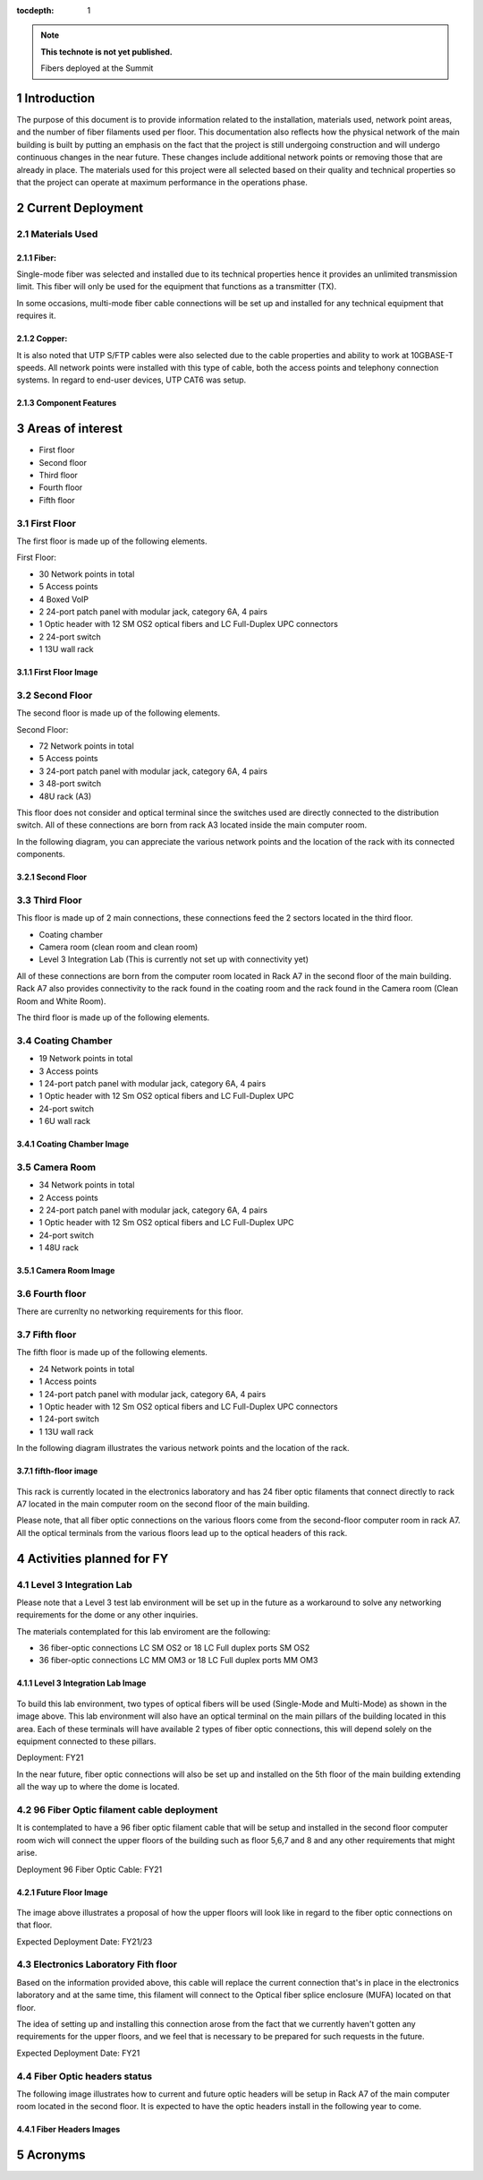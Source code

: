 ..
  
:tocdepth: 1

.. Please do not modify tocdepth; will be fixed when a new Sphinx theme is shipped.

.. sectnum::

.. TODO: Delete the note below before merging new content to the master branch.

.. note::

   **This technote is not yet published.**

   Fibers deployed at the Summit

.. inicio contenido



Introduction
============

The purpose of this document is to provide information related to the installation, materials used, network point areas, and the number of fiber filaments used per floor. This documentation also reflects how the physical network of the main building is built by putting an emphasis on the fact that the project is still undergoing construction and will undergo continuous changes in the near future. These changes include additional network points or removing those that are already in place. The materials used for this project were all selected based on their quality and technical properties so that the project can operate at maximum performance in the operations phase.




Current Deployment
==================


Materials Used 
--------------

Fiber:
^^^^^^

Single-mode fiber was selected and installed due to its technical properties hence it provides an unlimited transmission limit. This fiber will only be used for the equipment that functions as a transmitter (TX).

In some occasions, multi-mode fiber cable connections will be set up and installed for any technical equipment that requires it.

Copper:
^^^^^^^

It is also noted that UTP S/FTP cables were also selected due to the cable properties and ability to work at 10GBASE-T speeds. All network points were installed with this type of cable, both the access points and telephony connection systems. In regard to end-user devices, UTP CAT6 was setup. 

Component Features 
^^^^^^^^^^^^^^^^^^

.. figure:: /_static/Tabla.PNG
	:name: Tabla
			:width: 700 px


Areas of interest
=================

- First floor
- Second floor
- Third floor
- Fourth floor
- Fifth floor


First Floor
-----------

The first floor is made up of the following elements.

First Floor:

- 30 Network points in total
- 5 Access points
- 4 Boxed VoIP
- 2 24-port patch panel with modular jack, category 6A, 4 pairs
- 1 Optic header with 12 SM OS2 optical fibers and LC Full-Duplex UPC connectors
- 2 24-port switch
- 1 13U wall rack


First Floor Image
^^^^^^^^^^^^^^^^^

.. figure:: /_static/ittn-main/piso1.PNG
	:name: piso1
			:width: 700 px


Second Floor
------------

The second floor is made up of the following elements.

Second Floor:

- 72 Network points in total
- 5 Access points
- 3 24-port patch panel with modular jack, category 6A, 4 pairs
- 3 48-port switch
- 48U rack (A3)


This floor does not consider and optical terminal since the switches used are directly connected to the distribution switch. All of these connections are born from rack A3 located inside the main computer room.

In the following diagram, you can appreciate the various network points and the location of the rack with its connected components.


Second Floor
^^^^^^^^^^^^

.. figure:: /_static/ittn-main/piso2.jpg
	:name: piso2
			:width: 700 px

Third Floor
-----------

This floor is made up of 2 main connections, these connections feed the 2 sectors located in the third floor.

- Coating chamber
- Camera room (clean room and clean room)
- Level 3 Integration Lab (This is currently not set up with connectivity yet)


All of these connections are born from the computer room located in Rack A7 in the second floor of the main building. Rack A7 also provides connectivity to the rack found in the coating room and the rack found in the Camera room (Clean Room and White Room).


The third floor is made up of the following elements.

Coating Chamber
---------------

- 19 Network points in total
- 3 Access points
- 1 24-port patch panel with modular jack, category 6A, 4 pairs
- 1 Optic header with 12 Sm OS2 optical fibers and LC Full-Duplex UPC
- 24-port switch
- 1 6U wall rack

Coating Chamber Image
^^^^^^^^^^^^^^^^^^^^^^

.. figure:: /_static/ittn-main/coating.PNG
	:name: coating
			:width: 700 px

Camera Room
-----------

- 34 Network points in total
- 2 Access points
- 2 24-port patch panel with modular jack, category 6A, 4 pairs
- 1 Optic header with 12 Sm OS2 optical fibers and LC Full-Duplex UPC
- 24-port switch
- 1 48U rack


Camera Room Image
^^^^^^^^^^^^^^^^^

.. figure:: /_static/ittn-main/camera.PNG
	:name: camera
			:width: 700 px


Fourth floor
------------

There are currenlty no networking requirements for this floor.

Fifth floor
-----------

The fifth floor is made up of the following elements.

- 24 Network points in total
- 1 Access points
- 1 24-port patch panel with modular jack, category 6A, 4 pairs
- 1 Optic header with 12 Sm OS2 optical fibers and LC Full-Duplex UPC connectors
- 1 24-port switch
- 1 13U wall rack


In the following diagram illustrates the various network points and the location of the rack.

fifth-floor image
^^^^^^^^^^^^^^^^^


.. figure:: /_static/ittn-main/piso5.png
	:name: piso5
			:width: 700 px


This rack is currently located in the electronics laboratory and has 24 fiber optic filaments that connect directly to rack A7 located in the main computer room on the second floor of the main building.



Please note, that all fiber optic connections on the various floors come from the second-floor computer room in rack A7. All the optical terminals from the various floors lead up to the optical headers of this rack.



Activities planned for FY
=========================



Level 3 Integration Lab
----------------------

Please note that a Level 3 test lab environment will be set up in the future as a workaround to solve any networking requirements for the dome or any other inquiries.


The materials contemplated for this lab enviroment are the following: 

- 36 fiber-optic connections LC SM OS2 or 18 LC Full duplex ports SM OS2
- 36 fiber-optic connections LC MM OM3 or 18 LC Full duplex ports MM OM3


Level 3 Integration Lab Image
^^^^^^^^^^^^^^^^^^^^^^^^^^^^^

.. figure:: /_static/ittn-main/integracion.jpg
	:name: integracion
			:width: 700 px


To build this lab environment, two types of optical fibers will be used (Single-Mode and Multi-Mode) as shown in the image above. This lab environment will also have an optical terminal on the main pillars of the building located in this area. Each of these terminals will have available 2 types of fiber optic connections, this will depend solely on the equipment connected to these pillars.

Deployment: FY21



In the near future, fiber optic connections will also be set up and installed on the 5th floor of the main building extending all the way up to where the dome is located.


96 Fiber Optic filament cable deployment
----------------------------------------

It is contemplated to have a 96 fiber optic filament cable that will be setup and installed in the second floor computer room wich will connect the upper floors of the building such as floor 5,6,7 and 8 and any other requirements that might arise.

Deployment 96 Fiber Optic Cable: FY21

Future Floor Image
^^^^^^^^^^^^^^^^^^

.. figure:: /_static/ittn-main/pisos-futuros.PNG
	:name: piso futuro
		:width: 700 px


The image above illustrates a proposal of how the upper floors will look like in regard to the fiber optic connections on that floor.

Expected Deployment Date: FY21/23

Electronics Laboratory Fith floor
---------------------------------

Based on the information provided above, this cable will replace the current connection that's in place in the electronics laboratory and at the same time, this filament will connect to the Optical fiber splice enclosure (MUFA) located on that floor.

The idea of setting up and installing this connection arose from the fact that we currently haven't gotten any requirements for the upper floors, and we feel that is necessary to be prepared for such requests in the future.

Expected Deployment Date: FY21


Fiber Optic headers status
--------------------------

The following image illustrates how to current and future optic headers will be setup in Rack A7 of the main computer room located in the second floor. It is expected to have the optic headers install in the following year to come. 

Fiber Headers Images
^^^^^^^^^^^^^^^^^^^^

.. figure:: /_static/ittn-main/cabeceras.jpg
	:name: cabeceras
			:width: 700 px
			

Acronyms
========







.. fin de contenido

.. .. rubric:: References

.. Make in-text citations with: :cite:`bibkey`.

.. .. bibliography:: local.bib lsstbib/books.bib lsstbib/lsst.bib lsstbib/lsst-dm.bib lsstbib/refs.bib lsstbib/refs_ads.bib
.. :style: lsst_aa

